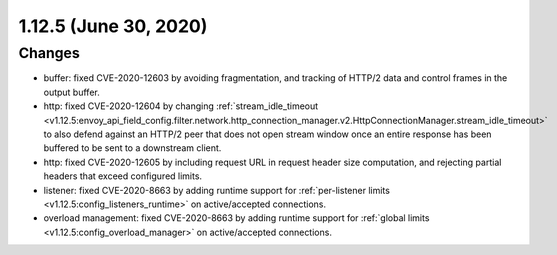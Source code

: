 1.12.5 (June 30, 2020)
======================

Changes
-------
* buffer: fixed CVE-2020-12603 by avoiding fragmentation, and tracking of HTTP/2 data and control frames in the output buffer.
* http: fixed CVE-2020-12604 by changing :ref:`stream_idle_timeout <v1.12.5:envoy_api_field_config.filter.network.http_connection_manager.v2.HttpConnectionManager.stream_idle_timeout>`
  to also defend against an HTTP/2 peer that does not open stream window once an entire response has been buffered to be sent to a downstream client.
* http: fixed CVE-2020-12605 by including request URL in request header size computation, and rejecting partial headers that exceed configured limits.
* listener: fixed CVE-2020-8663 by adding runtime support for :ref:`per-listener limits <v1.12.5:config_listeners_runtime>` on active/accepted connections.
* overload management: fixed CVE-2020-8663 by adding runtime support for :ref:`global limits <v1.12.5:config_overload_manager>` on active/accepted connections.
